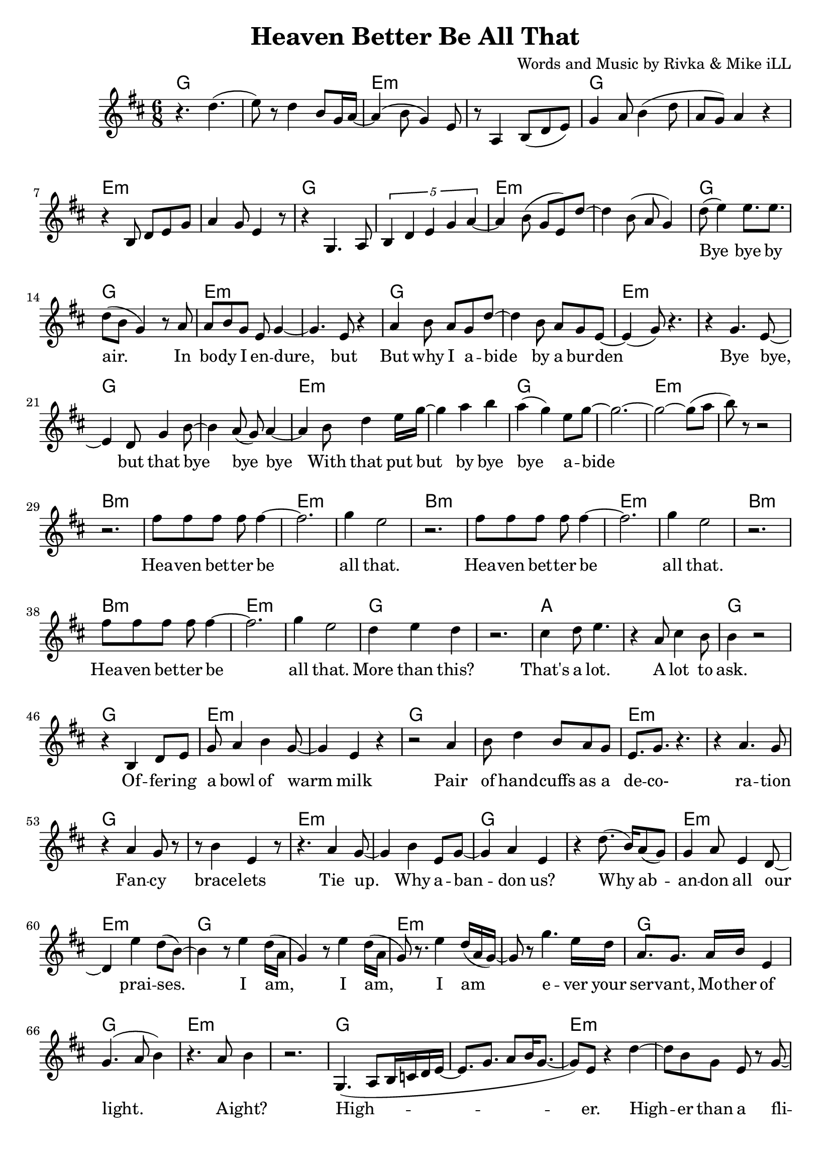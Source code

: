 \version "2.18.2"

\header {
  title = "Heaven Better Be All That"
  composer = "Words and Music by Rivka & Mike iLL"
  tagline = "Copyright R. and M. Kilmer Creative Commons Attribution-NonCommercial, BMI"
}

\paper{ print-page-number = ##f bottom-margin = 0.5\in }

melody = \relative c'' {
  \clef treble
  \key d \major
  \time 6/8 
  
  r4. d( | e8) r d4 b8 g16 a~ | a4( b8 g4) e8 | r8 a,4 b8( d e) |
  g4 a8 b4( d8 | a g) a4 r | r b,8 d e g | a4 g8 e4 r8 |
  r4 g,4. a8 | \tuplet 5/3 { b4 d e g a~ } | a4 b8( g e) d'~ |
  d4 b8( a g4 ) |
  
  \new Voice = "lyrics" {
  	d'8( e4) e8. e | d8( b g4) r8 a | % bye bye by air. In
  	a b g e g4~ | g4. e8 r4 | % In body i endure but
  	a4 b8 a g d'~ | d4 b8 a g e~ | e4( g8) r4. | r4 g4. e8~ | % But why I abide by a burden. Bye bye, 
	e4 d8 g4 b8~ | b4 a8( g) a4~ | % bye, but that bye bye bye
	a b8 d4 e16 g~ | g4 a b | a( g) e8 g8~ | g2.~ | % With that put but bye bye abide
	g2~ g8( a8 | b8) r8 r2 | % abide
	
	r2. | fis8 fis fis fis fis4~ | fis2. | g4 e2 | % Heaven better
	r2. | fis8 fis fis fis fis4~ | fis2. | g4 e2 |
	r2. | fis8 fis fis fis fis4~ | fis2. | g4 e2 |
	d4 e d | r2. | cis4 d8 e4. | r4 a,8 cis4 b8 | % That's a lot ... a lot to
	b4 r2 |
	
	r4 b, d8 e | g a4 b4 g8~ | g4 e r |  % Offering a bowl of warm milk
	r2 a4 | b8 d4 b8 a g | e8. g r4. | r4 a4. g8 | % Pair of handcuffs as a decoration
	r4 a g8 r | r b4 e, r8 |% Fancy bracelets
	r4. a4 g8~ | g4 b e,8 g~ | % Tie up. Why ab- 
	g4 a4 e | r d'8.( b16) a8( g) | g4 a8 e4 d8~ | d4 e'4 d8( b~ ) | % andon us. Why abandon all our praises.
	b4 r8 e4 d16( a | % 

	g4) r8 e'4 d16( a | g8) r8. e'4 d16( a g~)  | % I am, I am,
	g8 r g'4. e16 d | a8. g a16 b e,4 |  % I am ever your servant,
	g4.( a8 b4) | r4. a8 b4 | %  Mother of light. A' right?
	r2. | 
	g,4.( a8 b16 c d e~ | e8. g8. a8 b16 g8.~ | % High- 
	g8) e8 r4 d'~ | d8 b8 g e r g~ | % er. Higher than a fl-
	g4 e8 r4 e'8~ | e8. d16 b g r g8.( a8 | % ier. Lighter than a fi-
	bes4. a4 g8~ | g4 e8) r4. | % __ 
	r4. g8( a b~ | b4 a8 g4 e8 | % I
	a,4.\trill b8. d | e8. g a8 a4 | % __
	a4. a8. a8 g16) | e4 g2~ | g2~ g8 e8~ | e4 r2 | % re fly. Yeah.

	% CHORUS
	r2. | fis'8 fis fis fis fis4~ | fis2. | g4 e2 | % Heaven better
	r2. | fis8 fis fis fis fis4~ | fis2. | g4 e2 |
	r2. | fis8 fis fis fis fis4~ | fis2. | g4 e2 |
	d4 e d | r2. | cis4 d8 e4. | r4 a,8 cis4 b8 | % That's a lot ... a lot to
	b4 r2 | % ask.
  }
  
  r4 b' a | g2.~ | g4 cis, g | 
  b4 r2 | r4 b' a | g2.~ | g4 cis, g | 
	
  \new Voice = "verseThree" {
  	\set associatedVoice = "text"
  	r2. | r4 e8 fis g4 | g8 r a r a16( b) r8 | b r b4( a~)  | % Fa la la la I I I I
	a2 r4 | r2. | e4 fis8. g fis8~ | fis4. e8 e b | % mBorn by a tribe I like and 
	e8. r r4. | r8. g' a b | a8 r g a g4 | a8( b) e,4 g~ | % love. Bold trends I try, would not defy tra-
	g4. e4 d8~ | d8. b a g | b,2. | r2 r8 b~ |  % dition, but let me be clear. Her-.

	b4.( d4 e8)~ | e r4 a,8.( b~ | b4. d4 e8)~ | e4 r8 a,4( b8~) | b4. d4 e8~ | e r4 b'4 a8~ | a4. % Her. Our. All our us combined 
	g8 r b~ | b4.( e8) r e~ | e4. d4 b8~ | b4. g4 a8~ | a4 r2 | r g'4 | % right here. Ever come what lie. Ah.
	r4 g,8 g g g | r4 d'8( e) d( e) | % Holler holler. Hip hip.
	r4 d8 d d d | r4 e8 r b r | % Hell of hell of hip hip.
	r4 d8 d d d | r4 g8 r e r | % Halleluja hip hip.
	r4 d8 d d d | e r e r b r | % Halleluja hip hip. What-

	c8( d4 b8) a( g) | r4. g16~ g4( a16) | b8( d b g \startTrillSpan e4~ | e4.)  g4\stopTrillSpan r8 | % ever nobody
	r4 g( a~ | a8) b4 d8( b a | g8.) e8. e4. | e4 g b,8 r | % Yeah, Ay Yai Yai I I pray with
	r4 b2~ | b8 d e g a b | a8. g d4 e16( fis) | e4.( fis4) r8 | % all and every tiny corner of my mind

	r4 b2 | d8. b a e | g4. a8 g e | g( e4.) e4  | % High, why I ever Why I ever lie yeah
	r8. e'(d16 e4 d16 | e4) d8. b8 e,8. | g4. a8 b g~ | g4 e2 | % Hey it’s such a game we are playing. 
	d2.( | b4 d e) | g4.( a8 e4~ | e8) r e' r e r | % Yeah. Hey. Hey hey

	e r d r b r | \tuplet 3/2 {a4( b8)} g4 e | % hey hip hip by us say
	g8 r \tuplet 3/2 {a4( b8)} g4 | r \tuplet 3/2 {g4 r8} \tuplet 3/2 {a4( b8)} | % what by us what said
	g4 e g | \tuplet 3/2 {a4( b8)} g4 e | % tru all of my yodel 
	\tuplet 3/2 {e'4 r8} \tuplet 3/2 {d4 r8} \tuplet 3/2 {a4( b8)} | g4 \tuplet 3/2 {e4 r8} g4 | % Hip hip my yodel goin’ 
	
	% CHORUS
  	\tuplet 3/2 {a4( b8)} r2 | fis'8 fis fis fis fis4~ | fis2. | g4 e2 | % up. Heaven better
  	r2. | fis8 fis fis fis fis4~ | fis2. | g4 e2 |
  	r2. | fis8 fis fis fis fis4~ | fis2. | g4 e2 |
  	d4 e d | r2. | cis4 d8 e4. | r4 a,8 cis4 b8 | % That's a lot ... a lot to
  	b4 r2 | % ask.
 }
    
 r4 b' a | g2.~ | g4 cis, g | 
 b4 r2 | r4 b' a | g2.~ | g4 cis, g | 
 \new Voice = "verseFour" {
	% 
	r2. | r8. a,8( b8.) d8 r | e8 r g r a8.( b16 | a4) g e | % In that spot, that mind that got 
	r4 b8. d8.~ d8~ | d4. e8 r4 | % desire less
	r8 b d2~ | d4. e8 r b' | % Be on that great
	r4 b b8. d16~ | d4. b8 a g | % land that feels better than 
	a b g2( | e8) e8 r4. d'8~ | % heaven ever
	d8 r b a g a~ | a8 b r g4.~ | g4( e8) e4. | r2. | % Softly as a landing feather
	a8. b d e | g8 a16( b) a16( b8.) a16( b8.) | % Gently by a well adroit sweet 
	a8 g a g e g~ | g2 r4 | % nimble finger of sky
	%  
	r4 e,8 c b a | r4 b8 a g fis | r4 e8 fis g a | b d b4 a8 r | % Rolling and a tum-ba-ling a-Round about above a mother
	r4 fis'8 e d b | r4 e8 d b g | % Ready ever. Any weather.
	r4 e8 fis g a | b d b4. a8 |% Guided by complete surrender.
	% 
	r4 d2~ | d16 e8. r4 g~ | g4 b a16( b8.~) | b4( fis8) fis4 fis8~ | % Man and woman, human
	fis4. d4 e8~ | e8. g a b | d4 e8 d b a~ | a4. g4 r8 | % kind we all got deep and deeper into trouble
	r8 a4 a4~ a16( g~) | g8 g r a4 g8 | r4 d'8 a8. b8.~ | b4. b8 r4 | % Mmm Build that build that Babel Tower up
	% 
	\tuplet 4/6 { r8 a16 a a r g g } | \tuplet 4/6 { g r8 e16 e e r8 } | % Za ba bap za ba bap
	d16 d d d r8 \tuplet 3/2 { e8 e e } r8  | \tuplet 4/6 { g16 g g r a a a r } | % Za ba bap ba ba ba bap Ba ba bap ba ba bap 
	\tuplet 4/6 { b16 b b b b b8 b16~ } | \tuplet 4/6 { b16 d8 d d g16~ } | % ba ba bap Ba ba ba bop bop bop bap ba bap
	% 
	g4. a8 e4 | d8 r4 g4.~ | % Higher higher high-
	g8. a8 r16 e8. d~ | d8 r g a4 r8 | % er higher Higher
	e4 d b'~ | b2 (\glissando b,4) | %  higher wow!

	% CHORUS
  	r2. | fis'8 fis fis fis fis4~ | fis2. | g4 e2 | % up. Heaven better
  	r2. | fis8 fis fis fis fis4~ | fis2. | g4 e2 |
  	r2. | fis8 fis fis fis fis4~ | fis2. | g4 e2 |
  	d4 e d | r2. | cis4 d8 e4. | r4 a,8 cis4 b8 | % That's a lot ... a lot to
  	b4 r2 | % ask.
 }
    
 r4 b' a | g2.~ | g4 cis, g | 
 b4 r2 | r4 b' a | g2.~ | g4 cis, g |
  \new Voice = "verseFive" {
	% 
	r2. | r4 g,8 a a bes | b r fis r e4 | b'8 r fis r e4 | % Got it in our blood, papa. Good, papa.
	r2. | r4 g'8 a a bes | b r fis r e4 | b'8 r fis r e4 | % Ma was in the wood cut pile up up our
	r2. | r4 g8 a a bes | b r fis r e4 | b'8 r fis r e4\glissando | % Thought I understood what the thought was for
	d'8 r b r g4 | e d b8 e~ | e4 g r | r d'8 d d d |% How ‘bout by lunch I forget it? Every day I 
	% 
	e4 b r | r4. d,4 r8 | e4. g4 r8 | a r d d d d | % wake up So far. What for? But I lie a-
	e g d r b r | a4 g d8 r | e2 r4 | r2. | % wake a lot late ask not what for
	r2 \tuplet 3/2 { d'8 d d } | \tuplet 3/2 { d4 g8~ } g2( | g4 \tuplet 3/2 {fis4 g8} fis4 | \tuplet 3/2 {e4 fis8} e2~ | % Walking on a wi-
	e8 d~ \tuplet 3/2 { d4 e8 } d4 | \tuplet 3/2 { b4 d8 } b4) \tuplet 3/2 { a4 b8 } | a4. g8 a b | g4 e8 d b e | % de On a wide foot-pounded ground network of trails
	% 
	r4. g,8 a a | b b c d e g | \tuplet 4/3 { a8 r a a4 a a8 } | % Every time we think that we’ve found some peace and some peace and 
	a8 r a r \tuplet 3/2 { a r a } | a4 g8 e4 r8 | % some peace and security
	a4 a8 a \tuplet 3/2 { a a a } | a8. a a8 a a | r8 a4 g8 e4 | % Well buddy babe you can bet bet bet that the media: 
	r4 a g8 d | b'4 g8 e a4 | g8 e4 r8 b'4 | g8 e4 b'8 g e| % Audio, video, billboard and radio
	e'4. d8 b4 | a4 g a | e4 g2 | r2. | % Grabbing ahold of my mind and my wallet
	r4. \tuplet 4/3 {e8 e e e} | \tuplet 4/3 { g g g g } \tuplet 4/3 { a a a a } | % Benny after Benny and a Billion and a 
	d d d d e e | e8. e \tuplet 4/3 { g8 fis g a } | % billion and a Zillion you would think we’re buying
	\tuplet 4/3 { b4 b b b } | % La la la la 
	b32 b b b 
	b b b b 
	b b b b 
	b b b b 
	b b b b
	b b b b | % lax32 
	a4 g e | g2. | % life after life
	
	% CHORUS
  	r2. | fis8 fis fis fis fis4~ | fis2. | g4 e2 | % up. Heaven better
  	r2. | fis8 fis fis fis fis4~ | fis2. | g4 e2 |
  	r2. | fis8 fis fis fis fis4~ | fis2. | g4 e2 |
  	d4 e d | r2. | cis4 d8 e4. | r4 a,8 cis4 b8 | % That's a lot ... a lot to
  	b4 r2 | % ask.
 }
    
 r4 b'8 a g4 | cis,4 cis g | b 
	
}
  
text = \lyricmode {
 Bye bye by air. In bo -- dy I en -- dure, but
 But why I a -- bide by a bur -- den
 Bye bye, but that bye bye bye
 With that put but by bye bye a -- bide
 
 Hea -- ven bet -- ter be all that.
 Hea -- ven bet -- ter be all that.
 Hea -- ven bet -- ter be all that.
 More than this? That's a lot. A lot to ask.
 
 Of -- fer -- ing a bowl of warm milk
 Pair of hand -- cuffs as a de -- co- ra -- tion
 Fan -- cy brace -- lets
 Tie up. Why a -- ban -- don us?
 Why ab -- an -- don all our prai -- ses.
 
 I am, I am, I am e -- ver your ser -- vant, 
 Mo -- ther of light. A -- ight?
 High -- er. High -- er than a fli -- er.
 Light -- er than a fi__ ah -- re  fly__. Yeah.
 
 Hea -- ven bet -- ter be all that.
 Hea -- ven bet -- ter be all that.
 Hea -- ven bet -- ter be all that.
 More than this? That's a lot. A lot to ask.
}

faLaLa = \lyricmode {
 Fa la la la I I I I
 Born by a tribe I like and love.
 Bold trends I try, would not de -- fy tra -- di -- tion,
 but let me be clear.
 
 Her. Our. All our us com -- bined right here.
 E -- ver come what lie. Ah.
 Hol -- ler hol -- ler. Hip hip.
 Hell of hell of hip hip.
 Hal -- le -- lu -- ja hip hip.
 Hal -- le -- lu -- ja hip hip. What -- 
 
 e -- ver no -- bo -- dy
 Yeah, Ay Yai Yai I I pray with
 all and eve -- ry ti -- ny cor -- ner of my mind
 
 High, why I e -- ver; why I e -- ver lie yeah
 Hey it’s such a game we are play -- ing. Yeah. Hey.
 
 Hey hey hey hip hip by us say what by us what said tru all of my yo -- del 
 Hip hip my yo -- del goin’ up.
 
 Hea -- ven bet -- ter be all that.
 Hea -- ven bet -- ter be all that.
 Hea -- ven bet -- ter be all that.
 More than this? That's a lot. A lot to ask.

}

inThatSpot = \lyricmode {
 In that spot, that mind that got de -- sire less
 Be on that
 Great land that feels
 Bet -- ter than hea -- ven e -- ver
 Soft -- ly as a land -- ing fea -- ther
 Gent -- ly by a well ad -- roit, sweet, nim -- ble fin -- ger of sky
  
 Rol -- ling and a tum- ba- ling a --
 round a -- bout a -- bove a mo -- ther
 Rea -- dy e -- ver. A -- ny wea -- ther.
 Gui -- ded by com -- plete sur -- ren -- der.
 
 Man and wo -- man, hum -- an -- kind we
 All got deep and deep -- er in -- to trou -- ble
 Mmm Build that build that Ba -- bel Tower up
 
 Za ba bap za ba bap
 Za ba bap ba ba ba bap
 Ba ba bap ba ba bap ba ba bap
 Ba ba ba ba bop bop bop bap ba bap
 
 High -- er high -- er high -- er high -- er 
 High -- er high -- er wow!
 
 Hea -- ven bet -- ter be all that.
 Hea -- ven bet -- ter be all that.
 Hea -- ven bet -- ter be all that.
 More than this? That's a lot. A lot to ask.

}

gotItInOurBlood = \lyricmode {
 
 Got it in our blood, pa -- pa. Good, pa -- pa.
 Ma was in the wood cut pile up up far
 Thought I un -- der -- stood what the thought was for
 How ‘bout by lunch I for -- get it?
 
 Eve -- ry day I wake up
 So far. What for?
 But I lie a -- wake a lot late ask not what for
 Walk -- ing on a wide__
 On a wide foot- pound -- ed ground net -- work of trails
 
 Eve -- ry time we think that we’ve found some peace and some
 Peace and some peace and se -- cu -- ri -- ty
 Well bud -- dy babe you can bet bet bet that the me -- di -- a.
 Au -- di -- o, vi -- de -- o, bill -- board and ra -- di -- o
 Grab -- bing a -- hold of my mind and my wal -- let
 Ben -- ny af -- ter Ben -- ny and a
 Bil -- lion and a bil -- lion and a
 Zil -- lion you would think that we’re buy -- ing
 La la la la 
 la la la la 
 la la la la 
 la la la la 
 la la la la 
 la la la la 
 la la la 
 life af -- ter life
 
 Hea -- ven bet -- ter be all that.
 Hea -- ven bet -- ter be all that.
 Hea -- ven bet -- ter be all that.
 More than this? That's a lot. A lot to ask.

}
 


harmonies = \chordmode {
	g2. | g | e:min | e:min | g | g | e:min | e:min |
	g | g | e:min | e:min | g | g | e:min | e:min |
	g | g | e:min | e:min | g | g | e:min | e:min |
	g | g | e:min | e:min |
	
	% Chorus
	b2.:min | b:min | e:min | e:min |
	b2.:min | b:min | e:min | e:min |
	b2.:min | b:min | e:min | e:min |
	g | g | a | a |
	g | g | e:min | e:min 
	
	g2. | g | e:min | e:min | g | g | e:min | e:min |
	g | g | e:min | e:min | g | g | e:min | e:min |
	g | g | e:min | e:min | g | g | e:min | e:min |
	g | g | e:min | e:min | g | g | e:min | e:min |
	g | g | e:min | e:min |
	
	% Chorus
	b2.:min | b:min | e:min | e:min |
	b2.:min | b:min | e:min | e:min |
	b2.:min | b:min | e:min | e:min |
	g | g | a | a |
	b2.:min | b:min | e:min | e:min |
	b2.:min | b:min | e:min | e:min |
	
	g | g | e:min | e:min | g | g | e:min | e:min |
	g | g | e:min | e:min | g | g | e:min | e:min |
	g | g | e:min | e:min | g | g | e:min | e:min |
	g | g | e:min | e:min | g | g | e:min | e:min |
	g | g | e:min | e:min | g | g | e:min | e:min |
	g | g | e:min | e:min | g | g | e:min | e:min |
	g | g | e:min | e:min | g | g | e:min | e:min |
	g | g | e:min | e:min | g | g | e:min | e:min |
	g | g | e:min | e:min | 
	
	% Chorus
	b2.:min | b:min | e:min | e:min |
	b2.:min | b:min | e:min | e:min |
	b2.:min | b:min | e:min | e:min |
	g | g | a | a |
	b2.:min | b:min | e:min | e:min |
	b2.:min | b:min | e:min | e:min |
	
	g | g | e:min | e:min | g | g | e:min | e:min |
	g | g | e:min | e:min | g | g | e:min | e:min |
	g | g | e:min | e:min | g | g | e:min | e:min |
	g | g | e:min | e:min | g | g | e:min | e:min |
	b:min | b:min | e:min | e:min | g | g | e:min | e:min |
	g | g | e:min | e:min | g | g | e:min | e:min |
	g | g | e:min | e:min | 
	
	% Chorus
	b2.:min | b:min | e:min | e:min |
	b2.:min | b:min | e:min | e:min |
	b2.:min | b:min | e:min | e:min |
	g | g | a | a |
	b2.:min | b:min | e:min | e:min |
	b2.:min | b:min | e:min | e:min |
	
	g | g | e:min | e:min | g | g | e:min | e:min |
	g | g | e:min | e:min | g | g | e:min | e:min |
	g | g | e:min | e:min | g | g | e:min | e:min |
	g | g | e:min | e:min | g | g | e:min | e:min |
	g | g | e:min | e:min | g | g | e:min | e:min |
	g | g | e:min | e:min | g | g | e:min | e:min |
	g | g | e:min | e:min | g | g | e:min | e:min | 
	
	% Chorus
	b2.:min | b:min | e:min | e:min |
	b2.:min | b:min | e:min | e:min |
	b2.:min | b:min | e:min | e:min |
	g | g | a | a |
	b2.:min | b:min | 
}

\score {
  <<
    \new ChordNames {
      \set chordChanges = ##t
      \harmonies
    }
  	\new Voice = "voice" { \melody  }
  	\new Lyrics \lyricsto "lyrics" \text
  	\new Lyrics \lyricsto "verseThree" \faLaLa
  	\new Lyrics \lyricsto "verseFour" \inThatSpot 
  	\new Lyrics \lyricsto "verseFive" \gotItInOurBlood 
  >>
  
  \layout { }
  \midi { }
}

%Additional Notes
\markup \fill-line {
\column {
" "
" "
" "
" "
" "
  }
}
